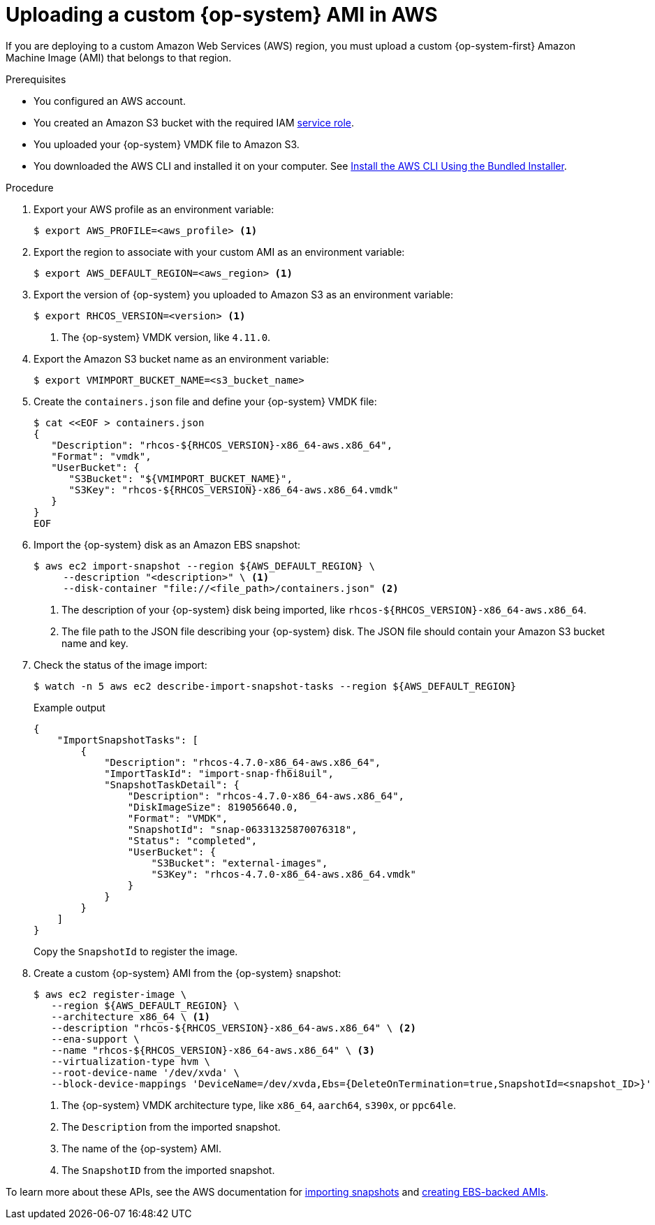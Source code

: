 // Module included in the following assemblies:
//
// * installing/installing_aws/installing-aws-secret-region.adoc
// * installing/installing_aws/installing-aws-china.adoc

ifeval::["{context}" == "installing-aws-china-region"]
:aws-china:
endif::[]
ifeval::["{context}" == "installing-aws-government-region"]
:aws-gov:
endif::[]

:_mod-docs-content-type: PROCEDURE
[id="installation-aws-upload-custom-rhcos-ami_{context}"]
= Uploading a custom {op-system} AMI in AWS

If you are deploying to a custom Amazon Web Services (AWS) region, you must
upload a custom {op-system-first} Amazon Machine Image (AMI) that belongs to
that region.

.Prerequisites

* You configured an AWS account.
* You created an Amazon S3 bucket with the required IAM
link:https://docs.aws.amazon.com/vm-import/latest/userguide/vmie_prereqs.html#vmimport-role[service role].
* You uploaded your {op-system} VMDK file to Amazon S3.
ifdef::openshift-enterprise,openshift-webscale[]
The {op-system} VMDK file must be the highest version that is less than or equal to the {product-title} version you are installing.
endif::[]
* You downloaded the AWS CLI and installed it on your computer. See
link:https://docs.aws.amazon.com/cli/latest/userguide/install-bundle.html[Install the AWS CLI Using the Bundled Installer].

.Procedure

. Export your AWS profile as an environment variable:
+
[source,terminal]
----
$ export AWS_PROFILE=<aws_profile> <1>
----
ifdef::aws-gov[<1> The AWS profile name that holds your AWS credentials, like `govcloud`.]
ifdef::aws-china[<1> The AWS profile name that holds your AWS credentials, like `beijingadmin`.]

. Export the region to associate with your custom AMI as an environment
variable:
+
[source,terminal]
----
$ export AWS_DEFAULT_REGION=<aws_region> <1>
----
ifdef::aws-gov[<1> The AWS region, like `us-gov-east-1`.]
ifdef::aws-china[<1> The AWS region, like `cn-north-1`.]

. Export the version of {op-system} you uploaded to Amazon S3 as an environment
variable:
+
[source,terminal]
----
$ export RHCOS_VERSION=<version> <1>
----
<1> The {op-system} VMDK version, like `4.11.0`.

. Export the Amazon S3 bucket name as an environment variable:
+
[source,terminal]
----
$ export VMIMPORT_BUCKET_NAME=<s3_bucket_name>
----

. Create the `containers.json` file and define your {op-system} VMDK file:
+
[source,terminal]
----
$ cat <<EOF > containers.json
{
   "Description": "rhcos-${RHCOS_VERSION}-x86_64-aws.x86_64",
   "Format": "vmdk",
   "UserBucket": {
      "S3Bucket": "${VMIMPORT_BUCKET_NAME}",
      "S3Key": "rhcos-${RHCOS_VERSION}-x86_64-aws.x86_64.vmdk"
   }
}
EOF
----

. Import the {op-system} disk as an Amazon EBS snapshot:
+
[source,terminal]
----
$ aws ec2 import-snapshot --region ${AWS_DEFAULT_REGION} \
     --description "<description>" \ <1>
     --disk-container "file://<file_path>/containers.json" <2>
----
<1> The description of your {op-system} disk being imported, like
`rhcos-${RHCOS_VERSION}-x86_64-aws.x86_64`.
<2> The file path to the JSON file describing your {op-system} disk. The JSON
file should contain your Amazon S3 bucket name and key.

. Check the status of the image import:
+
[source,terminal]
----
$ watch -n 5 aws ec2 describe-import-snapshot-tasks --region ${AWS_DEFAULT_REGION}
----
+
.Example output
[source,terminal]
----
{
    "ImportSnapshotTasks": [
        {
            "Description": "rhcos-4.7.0-x86_64-aws.x86_64",
            "ImportTaskId": "import-snap-fh6i8uil",
            "SnapshotTaskDetail": {
                "Description": "rhcos-4.7.0-x86_64-aws.x86_64",
                "DiskImageSize": 819056640.0,
                "Format": "VMDK",
                "SnapshotId": "snap-06331325870076318",
                "Status": "completed",
                "UserBucket": {
                    "S3Bucket": "external-images",
                    "S3Key": "rhcos-4.7.0-x86_64-aws.x86_64.vmdk"
                }
            }
        }
    ]
}
----
+
Copy the `SnapshotId` to register the image.

. Create a custom {op-system} AMI from the {op-system} snapshot:
+
[source,terminal]
----
$ aws ec2 register-image \
   --region ${AWS_DEFAULT_REGION} \
   --architecture x86_64 \ <1>
   --description "rhcos-${RHCOS_VERSION}-x86_64-aws.x86_64" \ <2>
   --ena-support \
   --name "rhcos-${RHCOS_VERSION}-x86_64-aws.x86_64" \ <3>
   --virtualization-type hvm \
   --root-device-name '/dev/xvda' \
   --block-device-mappings 'DeviceName=/dev/xvda,Ebs={DeleteOnTermination=true,SnapshotId=<snapshot_ID>}' <4>
----
<1> The {op-system} VMDK architecture type, like `x86_64`,
ifndef::openshift-origin[]
`aarch64`,
endif::openshift-origin[]
`s390x`, or `ppc64le`.
<2> The `Description` from the imported snapshot.
<3> The name of the {op-system} AMI.
<4> The `SnapshotID` from the imported snapshot.

To learn more about these APIs, see the AWS documentation for
link:https://docs.aws.amazon.com/vm-import/latest/userguide/vmimport-import-snapshot.html[importing snapshots]
and link:https://docs.aws.amazon.com/AWSEC2/latest/UserGuide/creating-an-ami-ebs.html#creating-launching-ami-from-snapshot[creating EBS-backed AMIs].

ifeval::["{context}" == "installing-aws-china-region"]
:!aws-china:
endif::[]
ifeval::["{context}" == "installing-aws-government-region"]
:!aws-gov:
endif::[]
